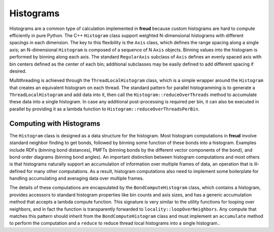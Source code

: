 ==========
Histograms
==========

Histograms are a common type of calculation implemented in **freud** because custom histograms are hard to compute efficiently in pure Python.
The C++ ``Histogram`` class support weighted N-dimensional histograms with different spacings in each dimension.
The key to this flexibility is the ``Axis`` class, which defines the range spacing along a single axis; an N-dimensional ``Histogram`` is composed of a sequence of N ``Axis`` objects.
Binning values into the histogram is performed by binning along each axis.
The standard ``RegularAxis`` subclass of ``Axis`` defines an evenly spaced axis with bin centers defined as the center of each bin; additional subclasses may be easily defined to add different spacing if desired.

Multithreading is achieved through the ``ThreadLocalHistogram`` class, which is a simple wrapper around the ``Histogram`` that creates an equivalent histogram on each thread.
The standard pattern for parallel histogramming is to generate a ``ThreadLocalHistogram`` and add data into it, then call the ``Histogram::reduceOverThreads`` method to accumulate these data into a single histogram.
In case any additional post-processing is required per bin, it can also be executed in parallel by providing it as a lambda function to ``Histogram::reduceOverThreadsPerBin``.


Computing with Histograms
=========================

The ``Histogram`` class is designed as a data structure for the histogram.
Most histogram computations in **freud** involve standard neighbor finding to get bonds, followed by binning some function of these bonds into a histogram.
Examples include RDFs (binning bond distances), PMFTs (binning bonds by the different vector components of the bond), and bond order diagrams (binning bond angles).
An important distinction between histogram computations and most others is that histograms naturally support an accumulation of information over multiple frames of data, an operation that is ill-defined for many other computations.
As a result, histogram computations also need to implement some boilerplate for handling accumulating and averaging data over multiple frames.

The details of these computations are encapsulated by the ``BondComputeHistogram`` class, which contains a histogram, provides accessors to standard histogram properties like bin counts and axis sizes, and has a generic accumulation method that accepts a lambda compute function.
This signature is very similar to the utility functions for looping over neighbors, and in fact the function is transparently forwarded to ``locality::loopOverNeighbors``.
Any compute that matches this pattern should inherit from the ``BondComputeHistogram`` class and must implement an ``accumulate`` method to perform the computation and a ``reduce`` to reduce thread local histograms into a single histogram..
